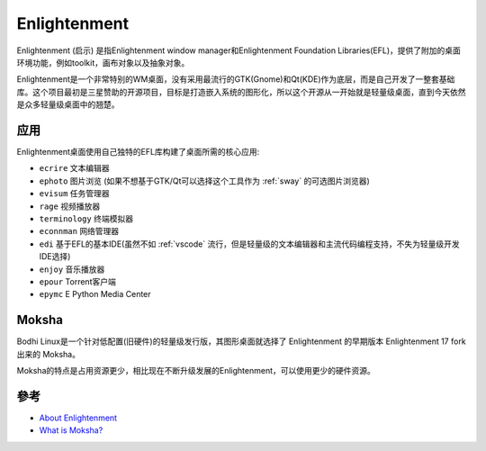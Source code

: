 .. _intro_enlightenment:

=======================
Enlightenment
=======================

Enlightenment (启示) 是指Enlightenment window manager和Enlightenment Foundation Libraries(EFL)，提供了附加的桌面环境功能，例如toolkit，画布对象以及抽象对象。

Enlightenment是一个非常特别的WM桌面，没有采用最流行的GTK(Gnome)和Qt(KDE)作为底层，而是自己开发了一整套基础库。这个项目最初是三星赞助的开源项目，目标是打造嵌入系统的图形化，所以这个开源从一开始就是轻量级桌面，直到今天依然是众多轻量级桌面中的翘楚。

.. note:

   ``Enlightenment`` 在历史上就是 **启蒙运动** ，也被称为理性时代，是十八世纪的一场知识和文化运动，强调理性而非迷信，强调科学而非盲目信仰。

应用
========

Enlightenment桌面使用自己独特的EFL库构建了桌面所需的核心应用:

- ``ecrire`` 文本编辑器
- ``ephoto`` 图片浏览 (如果不想基于GTK/Qt可以选择这个工具作为 :ref:`sway` 的可选图片浏览器)
- ``evisum`` 任务管理器
- ``rage`` 视频播放器
- ``terminology`` 终端模拟器
- ``econnman`` 网络管理器
- ``edi`` 基于EFL的基本IDE(虽然不如 :ref:`vscode` 流行，但是轻量级的文本编辑器和主流代码编程支持，不失为轻量级开发IDE选择)
- ``enjoy`` 音乐播放器
- ``epour`` Torrent客户端
- ``epymc`` E Python Media Center

Moksha
==============

Bodhi Linux是一个针对低配置(旧硬件)的轻量级发行版，其图形桌面就选择了 Enlightenment 的早期版本 Enlightenment 17 fork出来的 Moksha。

Moksha的特点是占用资源更少，相比现在不断升级发展的Enlightenment，可以使用更少的硬件资源。

參考
======

- `About Enlightenment <https://www.enlightenment.org/about-enlightenment>`_
- `What is Moksha? <https://www.bodhilinux.com/moksha-desktop/>`_
